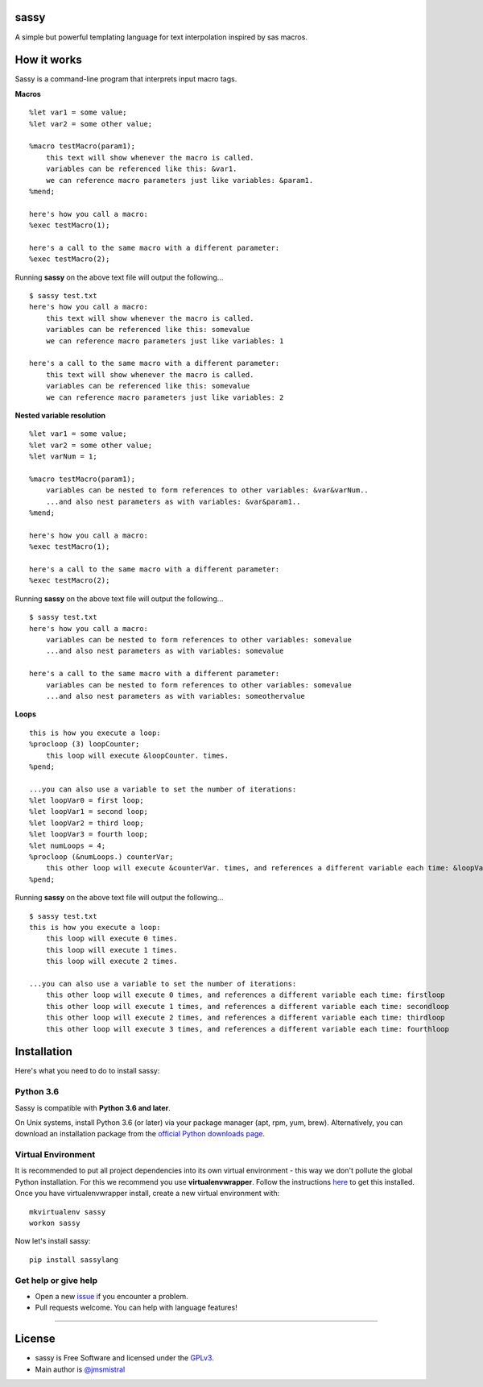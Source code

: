 sassy
-----

A simple but powerful templating language for text interpolation inspired by sas macros.

How it works
------------

Sassy is a command-line program that interprets input macro tags.

**Macros**
::

    
   %let var1 = some value;
   %let var2 = some other value;

   %macro testMacro(param1);
       this text will show whenever the macro is called.
       variables can be referenced like this: &var1.
       we can reference macro parameters just like variables: &param1.
   %mend;

   here's how you call a macro:
   %exec testMacro(1);

   here's a call to the same macro with a different parameter:
   %exec testMacro(2);

Running **sassy** on the above text file will output the following...
::

    
   $ sassy test.txt
   here's how you call a macro:
       this text will show whenever the macro is called.
       variables can be referenced like this: somevalue
       we can reference macro parameters just like variables: 1

   here's a call to the same macro with a different parameter:
       this text will show whenever the macro is called.
       variables can be referenced like this: somevalue
       we can reference macro parameters just like variables: 2


**Nested variable resolution**
::

    
   %let var1 = some value;
   %let var2 = some other value;
   %let varNum = 1;

   %macro testMacro(param1);
       variables can be nested to form references to other variables: &var&varNum..
       ...and also nest parameters as with variables: &var&param1..
   %mend;

   here's how you call a macro:
   %exec testMacro(1);

   here's a call to the same macro with a different parameter:
   %exec testMacro(2);

Running **sassy** on the above text file will output the following...
::

    
   $ sassy test.txt
   here's how you call a macro:
       variables can be nested to form references to other variables: somevalue
       ...and also nest parameters as with variables: somevalue

   here's a call to the same macro with a different parameter:
       variables can be nested to form references to other variables: somevalue
       ...and also nest parameters as with variables: someothervalue


**Loops**
::

    
   this is how you execute a loop:
   %procloop (3) loopCounter;
       this loop will execute &loopCounter. times.
   %pend;

   ...you can also use a variable to set the number of iterations:
   %let loopVar0 = first loop;
   %let loopVar1 = second loop;
   %let loopVar2 = third loop;
   %let loopVar3 = fourth loop;
   %let numLoops = 4;
   %procloop (&numLoops.) counterVar;
       this other loop will execute &counterVar. times, and references a different variable each time: &loopVar&counterVar..
   %pend;

Running **sassy** on the above text file will output the following...
::

    
   $ sassy test.txt
   this is how you execute a loop:
       this loop will execute 0 times.
       this loop will execute 1 times.
       this loop will execute 2 times.

   ...you can also use a variable to set the number of iterations:
       this other loop will execute 0 times, and references a different variable each time: firstloop
       this other loop will execute 1 times, and references a different variable each time: secondloop
       this other loop will execute 2 times, and references a different variable each time: thirdloop
       this other loop will execute 3 times, and references a different variable each time: fourthloop


Installation
------------

Here's what you need to do to install sassy:

Python 3.6
~~~~~~~~~~

Sassy is compatible with **Python 3.6 and later**.

On Unix systems, install Python 3.6 (or later) via your package manager (apt, rpm, yum, brew).
Alternatively, you can download an installation package from the `official
Python downloads page <https://www.python.org/downloads/>`__.

Virtual Environment
~~~~~~~~~~~~~~~~~~~

It is recommended to put all project dependencies into its own virtual
environment - this way we don't pollute the global Python installation.
For this we recommend you use **virtualenvwrapper**. Follow the instructions
`here <http://virtualenvwrapper.readthedocs.io/en/latest/install.html>`__
to get this installed. Once you have virtualenvwrapper install, create
a new virtual environment with:

::

    
    mkvirtualenv sassy
    workon sassy


Now let's install sassy:

::

    pip install sassylang


Get help or give help
~~~~~~~~~~~~~~~~~~~~~

-  Open a new
   `issue <https://github.com/jmsmistral/sassy/issues/new>`__ if
   you encounter a problem.
-  Pull requests welcome. You can help with language features!

--------------

License
-------

-  sassy is Free Software and licensed under the 
   `GPLv3 <https://github.com/jmsmistral/macrosql/blob/master/LICENSE.txt>`__.
-  Main author is `@jmsmistral <https://github.com/jmsmistral>`__

